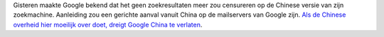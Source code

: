 .. title: China vs Google
.. slug: node-97
.. date: 2010-01-14 12:20:21
.. tags: google
.. link:
.. description: 
.. type: text

Gisteren maakte Google bekend dat het geen zoekresultaten meer zou
censureren op de Chinese versie van zijn zoekmachine. Aanleiding zou een
gerichte aanval vanuit China op de mailservers van Google zijn. `Als de
Chinese overheid hier moeilijk over doet, dreigt Google China te
verlaten <http://www.volkskrant.nl/buitenland/article1337816.ece/Google_wil_niet_meer_buigen_in_China>`__.
